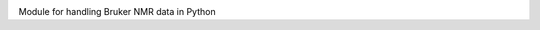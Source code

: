 .. class:: center

   .. image:: https://github.com/5hulse/bruker_utils/workflows/build/badge.svg
     :target: https://github.com/5hulse/bruker_utils/actions?query=workflow%3Abuild

   .. image:: https://img.shields.io/badge/License-MIT-yellow.svg
      :target: https://opensource.org/licenses/MIT

Module for handling Bruker NMR data in Python
